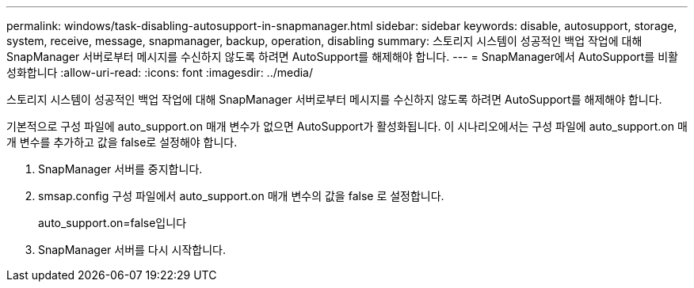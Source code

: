 ---
permalink: windows/task-disabling-autosupport-in-snapmanager.html 
sidebar: sidebar 
keywords: disable, autosupport, storage, system, receive, message, snapmanager, backup, operation, disabling 
summary: 스토리지 시스템이 성공적인 백업 작업에 대해 SnapManager 서버로부터 메시지를 수신하지 않도록 하려면 AutoSupport를 해제해야 합니다. 
---
= SnapManager에서 AutoSupport를 비활성화합니다
:allow-uri-read: 
:icons: font
:imagesdir: ../media/


[role="lead"]
스토리지 시스템이 성공적인 백업 작업에 대해 SnapManager 서버로부터 메시지를 수신하지 않도록 하려면 AutoSupport를 해제해야 합니다.

기본적으로 구성 파일에 auto_support.on 매개 변수가 없으면 AutoSupport가 활성화됩니다. 이 시나리오에서는 구성 파일에 auto_support.on 매개 변수를 추가하고 값을 false로 설정해야 합니다.

. SnapManager 서버를 중지합니다.
. smsap.config 구성 파일에서 auto_support.on 매개 변수의 값을 false 로 설정합니다.
+
auto_support.on=false입니다

. SnapManager 서버를 다시 시작합니다.

